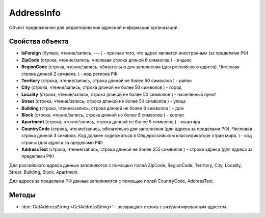 ﻿AddressInfo
===========

Объект предназначен для редактирования адресной информации организаций.

Свойства объекта
----------------

- **IsForeign** (булево, чтение/запись, --- ) - признак того, что адрес является иностранным (за пределами РФ)

- **ZipCode** (строка, чтение/запись, числовая строка длиной 6 символов ) - индекс

- **RegionCode** (строка, чтение/запись, обязательно для заполнения (для российского адреса). Числовая строка длиной 2 символа. ) - код региона РФ

- **Territory** (строка, чтение/запись, строка длиной не более 50 символов ) - район

- **City** (строка, чтение/запись, строка длиной не более 50 символов ) - город

- **Locality** (строка, чтение/запись, строка длиной не более 50 символов ) - населенный пункт

- **Street** (строка, чтение/запись, строка длиной не более 50 символов ) - улица

- **Building** (строка, чтение/запись, строка длиной не более 8 символов ) - дом

- **Block** (строка, чтение/запись, строка длиной не более 8 символов ) - корпус

- **Apartment** (строка, чтение/запись, строка длиной не более 8 символов ) - квартира

- **CountryCode** (строка, чтение/запись, обязательно для заполнения (дли адреса за пределами РФ). Числовая строка длиной 3 символа. Код должен содержаться в Общероссийском классификаторе стран мира. ) - код страны (для адреса за пределами РФ)

- **AddressText** (строка, чтение/запись, строка длиной не более 255 символов ) - строка адреса (для адреса за пределами РФ)


Для российского адреса данные заполняются с помощью полей ZipCode,
RegionCode, Territory, City, Locality, Street, Building, Block,
Apartment.

Для адреса за пределами РФ данные заполняются с помощью полей
CountryCode, AddressText.

Методы
------

- :doc:`GetAddressString <GetAddressString>` - возвращает строку с визуализированным адресом.
